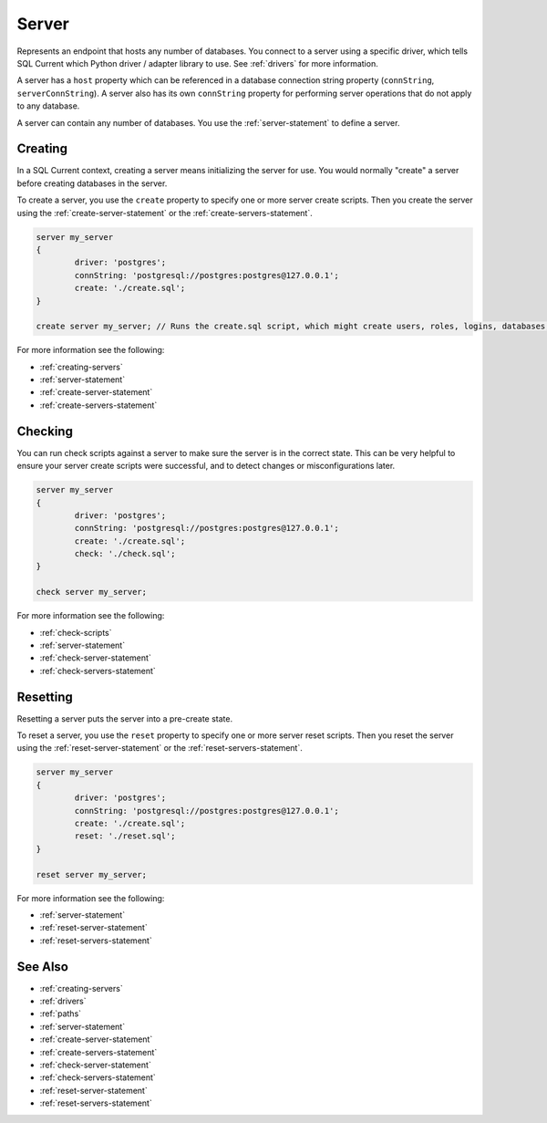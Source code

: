 .. _servers:

Server
========================================================================================================================
Represents an endpoint that hosts any number of databases.
You connect to a server using a specific driver, which tells SQL Current which Python driver / adapter library to use.
See :ref:`drivers` for more information.

A server has a ``host`` property which can be referenced in a database connection string property (``connString``, ``serverConnString``).
A server also has its own ``connString`` property for performing server operations that do not apply to any database.

A server can contain any number of databases.
You use the :ref:`server-statement` to define a server.

Creating
--------------
In a SQL Current context, creating a server means initializing the server for use.
You would normally "create" a server before creating databases in the server.

To create a server, you use the ``create`` property to specify one or more server create scripts.
Then you create the server using the :ref:`create-server-statement` or the :ref:`create-servers-statement`.

.. code-block :: none

	server my_server
	{
		driver: 'postgres';
		connString: 'postgresql://postgres:postgres@127.0.0.1';
		create: './create.sql';
	}

	create server my_server; // Runs the create.sql script, which might create users, roles, logins, databases, etc.

For more information see the following:

* :ref:`creating-servers`
* :ref:`server-statement`
* :ref:`create-server-statement`
* :ref:`create-servers-statement`

Checking
--------------
You can run check scripts against a server to make sure the server is in the correct state.
This can be very helpful to ensure your server create scripts were successful, and to detect changes or misconfigurations later.

.. code-block :: none

	server my_server
	{
		driver: 'postgres';
		connString: 'postgresql://postgres:postgres@127.0.0.1';
		create: './create.sql';
		check: './check.sql';
	}

	check server my_server;

For more information see the following:

* :ref:`check-scripts`
* :ref:`server-statement`
* :ref:`check-server-statement`
* :ref:`check-servers-statement`

Resetting
--------------
Resetting a server puts the server into a pre-create state.

To reset a server, you use the ``reset`` property to specify one or more server reset scripts.
Then you reset the server using the :ref:`reset-server-statement` or the :ref:`reset-servers-statement`.

.. code-block :: none

	server my_server
	{
		driver: 'postgres';
		connString: 'postgresql://postgres:postgres@127.0.0.1';
		create: './create.sql';
		reset: './reset.sql';
	}

	reset server my_server;

For more information see the following:

* :ref:`server-statement`
* :ref:`reset-server-statement`
* :ref:`reset-servers-statement`

See Also
--------------

* :ref:`creating-servers`
* :ref:`drivers`
* :ref:`paths`
* :ref:`server-statement`
* :ref:`create-server-statement`
* :ref:`create-servers-statement`
* :ref:`check-server-statement`
* :ref:`check-servers-statement`
* :ref:`reset-server-statement`
* :ref:`reset-servers-statement`
